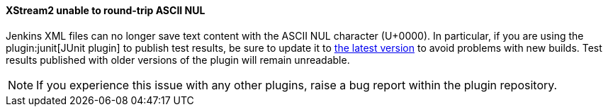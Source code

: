 ==== XStream2 unable to round-trip ASCII NUL

Jenkins XML files can no longer save text content with the ASCII NUL character (U+0000).
In particular, if you are using the plugin:junit[JUnit plugin] to publish test results, be sure to update it to link:https://plugins.jenkins.io/junit/releases/[the latest version] to avoid problems with new builds.
Test results published with older versions of the plugin will remain unreadable.

NOTE: If you experience this issue with any other plugins, raise a bug report within the plugin repository.